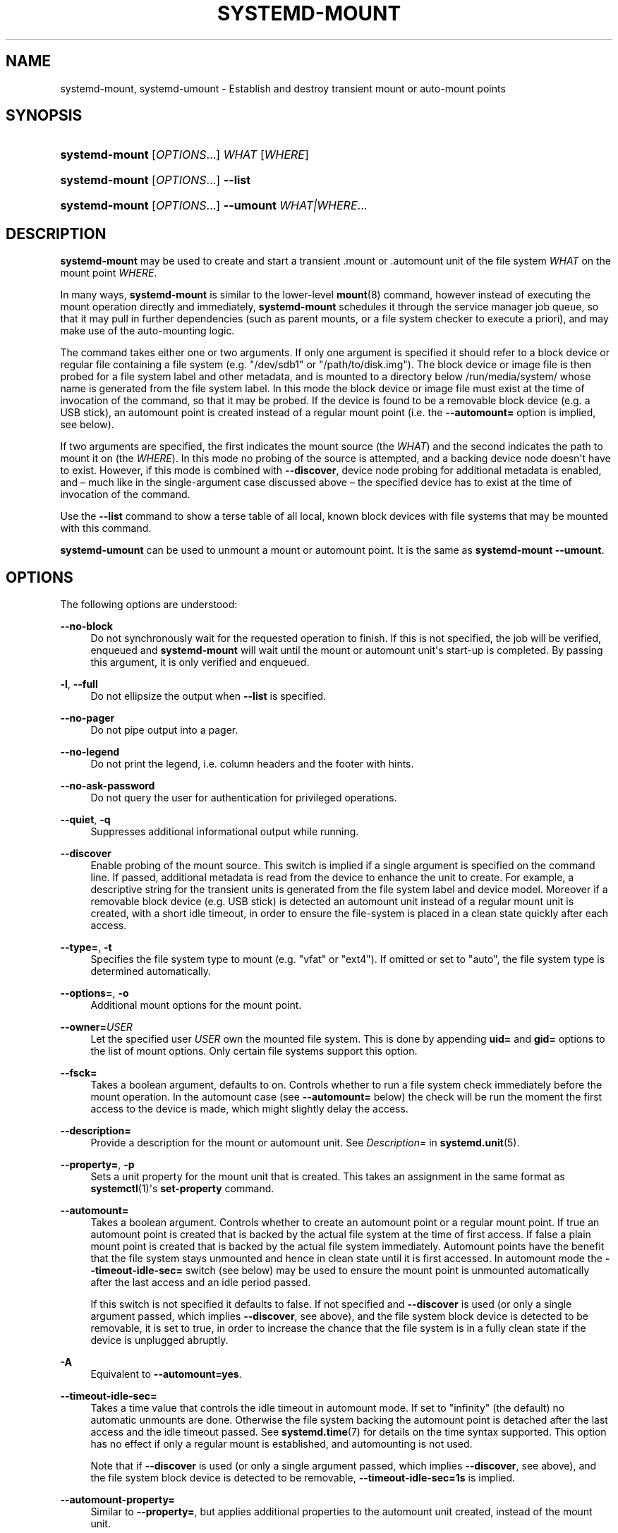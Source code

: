 '\" t
.TH "SYSTEMD\-MOUNT" "1" "" "systemd 251" "systemd-mount"
.\" -----------------------------------------------------------------
.\" * Define some portability stuff
.\" -----------------------------------------------------------------
.\" ~~~~~~~~~~~~~~~~~~~~~~~~~~~~~~~~~~~~~~~~~~~~~~~~~~~~~~~~~~~~~~~~~
.\" http://bugs.debian.org/507673
.\" http://lists.gnu.org/archive/html/groff/2009-02/msg00013.html
.\" ~~~~~~~~~~~~~~~~~~~~~~~~~~~~~~~~~~~~~~~~~~~~~~~~~~~~~~~~~~~~~~~~~
.ie \n(.g .ds Aq \(aq
.el       .ds Aq '
.\" -----------------------------------------------------------------
.\" * set default formatting
.\" -----------------------------------------------------------------
.\" disable hyphenation
.nh
.\" disable justification (adjust text to left margin only)
.ad l
.\" -----------------------------------------------------------------
.\" * MAIN CONTENT STARTS HERE *
.\" -----------------------------------------------------------------
.SH "NAME"
systemd-mount, systemd-umount \- Establish and destroy transient mount or auto\-mount points
.SH "SYNOPSIS"
.HP \w'\fBsystemd\-mount\fR\ 'u
\fBsystemd\-mount\fR [\fIOPTIONS\fR...] \fIWHAT\fR [\fIWHERE\fR]
.HP \w'\fBsystemd\-mount\fR\ 'u
\fBsystemd\-mount\fR [\fIOPTIONS\fR...] \fB\-\-list\fR
.HP \w'\fBsystemd\-mount\fR\ 'u
\fBsystemd\-mount\fR [\fIOPTIONS\fR...] \fB\-\-umount\fR \fIWHAT|WHERE\fR...
.SH "DESCRIPTION"
.PP
\fBsystemd\-mount\fR
may be used to create and start a transient
\&.mount
or
\&.automount
unit of the file system
\fIWHAT\fR
on the mount point
\fIWHERE\fR\&.
.PP
In many ways,
\fBsystemd\-mount\fR
is similar to the lower\-level
\fBmount\fR(8)
command, however instead of executing the mount operation directly and immediately,
\fBsystemd\-mount\fR
schedules it through the service manager job queue, so that it may pull in further dependencies (such as parent mounts, or a file system checker to execute a priori), and may make use of the auto\-mounting logic\&.
.PP
The command takes either one or two arguments\&. If only one argument is specified it should refer to a block device or regular file containing a file system (e\&.g\&.
"/dev/sdb1"
or
"/path/to/disk\&.img")\&. The block device or image file is then probed for a file system label and other metadata, and is mounted to a directory below
/run/media/system/
whose name is generated from the file system label\&. In this mode the block device or image file must exist at the time of invocation of the command, so that it may be probed\&. If the device is found to be a removable block device (e\&.g\&. a USB stick), an automount point is created instead of a regular mount point (i\&.e\&. the
\fB\-\-automount=\fR
option is implied, see below)\&.
.PP
If two arguments are specified, the first indicates the mount source (the
\fIWHAT\fR) and the second indicates the path to mount it on (the
\fIWHERE\fR)\&. In this mode no probing of the source is attempted, and a backing device node doesn\*(Aqt have to exist\&. However, if this mode is combined with
\fB\-\-discover\fR, device node probing for additional metadata is enabled, and \(en much like in the single\-argument case discussed above \(en the specified device has to exist at the time of invocation of the command\&.
.PP
Use the
\fB\-\-list\fR
command to show a terse table of all local, known block devices with file systems that may be mounted with this command\&.
.PP
\fBsystemd\-umount\fR
can be used to unmount a mount or automount point\&. It is the same as
\fBsystemd\-mount\fR
\fB\-\-umount\fR\&.
.SH "OPTIONS"
.PP
The following options are understood:
.PP
\fB\-\-no\-block\fR
.RS 4
Do not synchronously wait for the requested operation to finish\&. If this is not specified, the job will be verified, enqueued and
\fBsystemd\-mount\fR
will wait until the mount or automount unit\*(Aqs start\-up is completed\&. By passing this argument, it is only verified and enqueued\&.
.RE
.PP
\fB\-l\fR, \fB\-\-full\fR
.RS 4
Do not ellipsize the output when
\fB\-\-list\fR
is specified\&.
.RE
.PP
\fB\-\-no\-pager\fR
.RS 4
Do not pipe output into a pager\&.
.RE
.PP
\fB\-\-no\-legend\fR
.RS 4
Do not print the legend, i\&.e\&. column headers and the footer with hints\&.
.RE
.PP
\fB\-\-no\-ask\-password\fR
.RS 4
Do not query the user for authentication for privileged operations\&.
.RE
.PP
\fB\-\-quiet\fR, \fB\-q\fR
.RS 4
Suppresses additional informational output while running\&.
.RE
.PP
\fB\-\-discover\fR
.RS 4
Enable probing of the mount source\&. This switch is implied if a single argument is specified on the command line\&. If passed, additional metadata is read from the device to enhance the unit to create\&. For example, a descriptive string for the transient units is generated from the file system label and device model\&. Moreover if a removable block device (e\&.g\&. USB stick) is detected an automount unit instead of a regular mount unit is created, with a short idle timeout, in order to ensure the file\-system is placed in a clean state quickly after each access\&.
.RE
.PP
\fB\-\-type=\fR, \fB\-t\fR
.RS 4
Specifies the file system type to mount (e\&.g\&.
"vfat"
or
"ext4")\&. If omitted or set to
"auto", the file system type is determined automatically\&.
.RE
.PP
\fB\-\-options=\fR, \fB\-o\fR
.RS 4
Additional mount options for the mount point\&.
.RE
.PP
\fB\-\-owner=\fR\fB\fIUSER\fR\fR
.RS 4
Let the specified user
\fIUSER\fR
own the mounted file system\&. This is done by appending
\fBuid=\fR
and
\fBgid=\fR
options to the list of mount options\&. Only certain file systems support this option\&.
.RE
.PP
\fB\-\-fsck=\fR
.RS 4
Takes a boolean argument, defaults to on\&. Controls whether to run a file system check immediately before the mount operation\&. In the automount case (see
\fB\-\-automount=\fR
below) the check will be run the moment the first access to the device is made, which might slightly delay the access\&.
.RE
.PP
\fB\-\-description=\fR
.RS 4
Provide a description for the mount or automount unit\&. See
\fIDescription=\fR
in
\fBsystemd.unit\fR(5)\&.
.RE
.PP
\fB\-\-property=\fR, \fB\-p\fR
.RS 4
Sets a unit property for the mount unit that is created\&. This takes an assignment in the same format as
\fBsystemctl\fR(1)\*(Aqs
\fBset\-property\fR
command\&.
.RE
.PP
\fB\-\-automount=\fR
.RS 4
Takes a boolean argument\&. Controls whether to create an automount point or a regular mount point\&. If true an automount point is created that is backed by the actual file system at the time of first access\&. If false a plain mount point is created that is backed by the actual file system immediately\&. Automount points have the benefit that the file system stays unmounted and hence in clean state until it is first accessed\&. In automount mode the
\fB\-\-timeout\-idle\-sec=\fR
switch (see below) may be used to ensure the mount point is unmounted automatically after the last access and an idle period passed\&.
.sp
If this switch is not specified it defaults to false\&. If not specified and
\fB\-\-discover\fR
is used (or only a single argument passed, which implies
\fB\-\-discover\fR, see above), and the file system block device is detected to be removable, it is set to true, in order to increase the chance that the file system is in a fully clean state if the device is unplugged abruptly\&.
.RE
.PP
\fB\-A\fR
.RS 4
Equivalent to
\fB\-\-automount=yes\fR\&.
.RE
.PP
\fB\-\-timeout\-idle\-sec=\fR
.RS 4
Takes a time value that controls the idle timeout in automount mode\&. If set to
"infinity"
(the default) no automatic unmounts are done\&. Otherwise the file system backing the automount point is detached after the last access and the idle timeout passed\&. See
\fBsystemd.time\fR(7)
for details on the time syntax supported\&. This option has no effect if only a regular mount is established, and automounting is not used\&.
.sp
Note that if
\fB\-\-discover\fR
is used (or only a single argument passed, which implies
\fB\-\-discover\fR, see above), and the file system block device is detected to be removable,
\fB\-\-timeout\-idle\-sec=1s\fR
is implied\&.
.RE
.PP
\fB\-\-automount\-property=\fR
.RS 4
Similar to
\fB\-\-property=\fR, but applies additional properties to the automount unit created, instead of the mount unit\&.
.RE
.PP
\fB\-\-bind\-device\fR
.RS 4
This option only has an effect in automount mode, and controls whether the automount unit shall be bound to the backing device\*(Aqs lifetime\&. If set, the automount point will be removed automatically when the backing device vanishes\&. By default the automount point stays around, and subsequent accesses will block until backing device is replugged\&. This option has no effect in case of non\-device mounts, such as network or virtual file system mounts\&.
.sp
Note that if
\fB\-\-discover\fR
is used (or only a single argument passed, which implies
\fB\-\-discover\fR, see above), and the file system block device is detected to be removable, this option is implied\&.
.RE
.PP
\fB\-\-list\fR
.RS 4
Instead of establishing a mount or automount point, print a terse list of block devices containing file systems that may be mounted with
"systemd\-mount", along with useful metadata such as labels, etc\&.
.RE
.PP
\fB\-u\fR, \fB\-\-umount\fR
.RS 4
Stop the mount and automount units corresponding to the specified mount points
\fIWHERE\fR
or the devices
\fIWHAT\fR\&.
\fBsystemd\-mount\fR
with this option or
\fBsystemd\-umount\fR
can take multiple arguments which can be mount points, devices,
/etc/fstab
style node names, or backing files corresponding to loop devices, like
\fBsystemd\-mount \-\-umount /path/to/umount /dev/sda1 UUID=xxxxxx\-xxxx LABEL=xxxxx /path/to/disk\&.img\fR\&. Note that when
\fB\-H\fR
or
\fB\-M\fR
is specified, only absolute paths to mount points are supported\&.
.RE
.PP
\fB\-G\fR, \fB\-\-collect\fR
.RS 4
Unload the transient unit after it completed, even if it failed\&. Normally, without this option, all mount units that mount and failed are kept in memory until the user explicitly resets their failure state with
\fBsystemctl reset\-failed\fR
or an equivalent command\&. On the other hand, units that stopped successfully are unloaded immediately\&. If this option is turned on the "garbage collection" of units is more aggressive, and unloads units regardless if they exited successfully or failed\&. This option is a shortcut for
\fB\-\-property=CollectMode=inactive\-or\-failed\fR, see the explanation for
\fICollectMode=\fR
in
\fBsystemd.unit\fR(5)
for further information\&.
.RE
.PP
\fB\-\-user\fR
.RS 4
Talk to the service manager of the calling user, rather than the service manager of the system\&.
.RE
.PP
\fB\-\-system\fR
.RS 4
Talk to the service manager of the system\&. This is the implied default\&.
.RE
.PP
\fB\-H\fR, \fB\-\-host=\fR
.RS 4
Execute the operation remotely\&. Specify a hostname, or a username and hostname separated by
"@", to connect to\&. The hostname may optionally be suffixed by a port ssh is listening on, separated by
":", and then a container name, separated by
"/", which connects directly to a specific container on the specified host\&. This will use SSH to talk to the remote machine manager instance\&. Container names may be enumerated with
\fBmachinectl \-H \fR\fB\fIHOST\fR\fR\&. Put IPv6 addresses in brackets\&.
.RE
.PP
\fB\-M\fR, \fB\-\-machine=\fR
.RS 4
Execute operation on a local container\&. Specify a container name to connect to, optionally prefixed by a user name to connect as and a separating
"@"
character\&. If the special string
"\&.host"
is used in place of the container name, a connection to the local system is made (which is useful to connect to a specific user\*(Aqs user bus:
"\-\-user \-\-machine=lennart@\&.host")\&. If the
"@"
syntax is not used, the connection is made as root user\&. If the
"@"
syntax is used either the left hand side or the right hand side may be omitted (but not both) in which case the local user name and
"\&.host"
are implied\&.
.RE
.PP
\fB\-h\fR, \fB\-\-help\fR
.RS 4
Print a short help text and exit\&.
.RE
.PP
\fB\-\-version\fR
.RS 4
Print a short version string and exit\&.
.RE
.SH "EXIT STATUS"
.PP
On success, 0 is returned, a non\-zero failure code otherwise\&.
.SH "THE UDEV DATABASE"
.PP
If
\fB\-\-discover\fR
is used,
\fBsystemd\-mount\fR
honors a couple of additional udev properties of block devices:
.PP
\fISYSTEMD_MOUNT_OPTIONS=\fR
.RS 4
The mount options to use, if
\fB\-\-options=\fR
is not used\&.
.RE
.PP
\fISYSTEMD_MOUNT_WHERE=\fR
.RS 4
The file system path to place the mount point at, instead of the automatically generated one\&.
.RE
.SH "EXAMPLE"
.PP
Use a udev rule like the following to automatically mount all USB storage plugged in:
.sp
.if n \{\
.RS 4
.\}
.nf
ACTION=="add", SUBSYSTEMS=="usb", SUBSYSTEM=="block", ENV{ID_FS_USAGE}=="filesystem", \e
        RUN{program}+="/usr/bin/systemd\-mount \-\-no\-block \-\-automount=yes \-\-collect $devnode"
.fi
.if n \{\
.RE
.\}
.SH "SEE ALSO"
.PP
\fBsystemd\fR(1),
\fBmount\fR(8),
\fBsystemctl\fR(1),
\fBsystemd.unit\fR(5),
\fBsystemd.mount\fR(5),
\fBsystemd.automount\fR(5),
\fBsystemd-run\fR(1)

